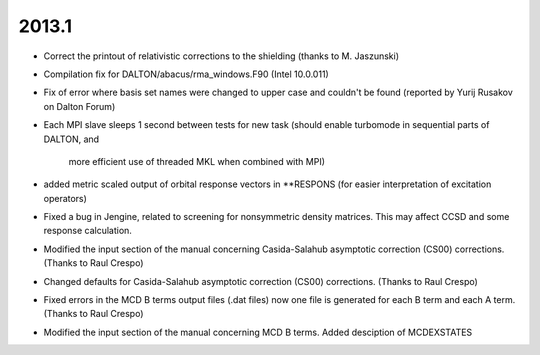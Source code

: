 

2013.1
------

- Correct the printout of relativistic corrections to the shielding (thanks to M. Jaszunski)
- Compilation fix for DALTON/abacus/rma_windows.F90 (Intel 10.0.011)
- Fix of error where basis set names were changed to upper case and couldn't be found (reported by Yurij Rusakov on Dalton Forum)

- Each MPI slave sleeps 1 second between tests for new task
  (should enable turbomode in sequential parts of DALTON, and
   more efficient use of threaded MKL when combined with MPI)
- added metric scaled output of orbital response vectors in **RESPONS
  (for easier interpretation of excitation operators)
- Fixed a bug in Jengine, related to screening for nonsymmetric density matrices.
  This may affect CCSD and some response calculation. 
- Modified the input section of the manual concerning 
  Casida-Salahub asymptotic correction (CS00) corrections. (Thanks to Raul Crespo)
- Changed defaults for Casida-Salahub asymptotic correction (CS00) 
  corrections. (Thanks to Raul Crespo)
- Fixed errors in the MCD B terms output files (.dat files) now one file is generated
  for each B term and each A term. (Thanks to Raul Crespo) 
- Modified the input section of the manual concerning 
  MCD B terms. Added desciption of MCDEXSTATES
  


